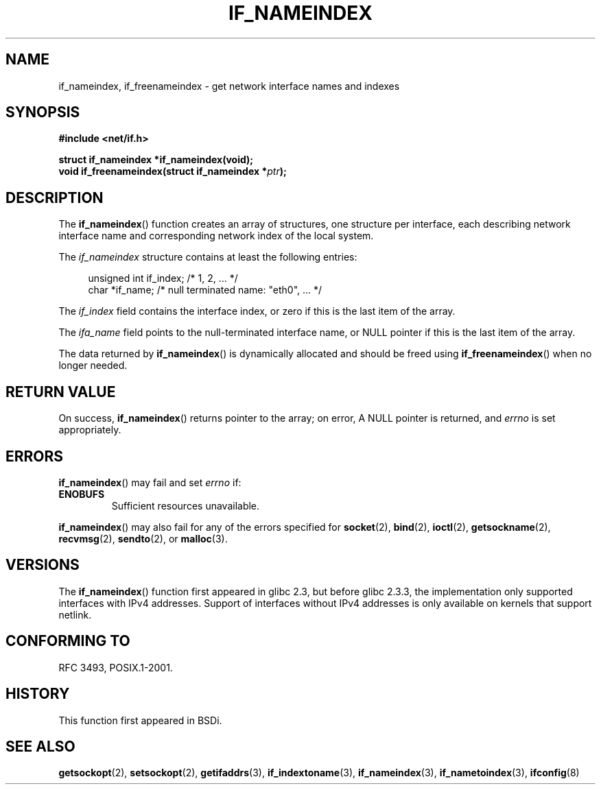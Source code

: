 .\" Copyright (c) 2012 YOSHIFUJI Hideaki <yoshfuji@linux-ipv6.org>
.\" 
.\" Permission is granted to make and distribute verbatim copies of this
.\" manual provided the copyright notice and this permission notice are
.\" preserved on all copies.
.\"
.\" Permission is granted to copy and distribute modified versions of
.\" this manual under the conditions for verbatim copying, provided that
.\" the entire resulting derived work is distributed under the terms of
.\" a permission notice identical to this one.
.\"
.\" Since the Linux kernel and libraries are constantly changing, this
.\" manual page may be incorrect or out-of-date.  The author(s) assume.
.\" no responsibility for errors or omissions, or for damages resulting.
.\" from the use of the information contained herein.  The author(s) may.
.\" not have taken the same level of care in the production of this.
.\" manual, which is licensed free of charge, as they might when working.
.\" professionally.
.\"
.\" Formatted or processed versions of this manual, if unaccompanied by
.\" the source, must acknowledge the copyright and authors of this work.
.\"
.TH IF_NAMEINDEX 3 2012-11-16 "GNU" "Linux Programmer's Manual"
.SH NAME
if_nameindex, if_freenameindex \- get network interface names and indexes
.SH SYNOPSIS
.nf
.B #include <net/if.h>
.sp
.BI "struct if_nameindex *if_nameindex(void);
.BI "void if_freenameindex(struct if_nameindex *" "ptr" );
.fi
.SH DESCRIPTION
The
.BR if_nameindex ()
function creates an array of structures, one structure per
interface, each describing network interface name and
corresponding network index of the local system.

The
.I if_nameindex
structure contains at least the following entries:
.sp
.in +4n
.nf
    unsigned int if_index;  /* 1, 2, ... */
    char *if_name;          /* null terminated name: "eth0", ... */
.fi
.in
.PP
The
.I if_index
field contains the interface index,
or zero if this is the last item of the array.
.PP
The
.I ifa_name
field points to the null-terminated interface name,
or NULL pointer if this is the last item of the array.
.PP
The data returned by
.BR if_nameindex ()
is dynamically allocated and should be freed using
.BR if_freenameindex ()
when no longer needed.
.SH RETURN VALUE
On success,
.BR if_nameindex ()
returns pointer to the array;
on error, A NULL pointer is returned, and
.I errno
is set appropriately.
.SH ERRORS
.BR if_nameindex ()
may fail and set
.I errno
if:
.TP
.B ENOBUFS
Sufficient resources unavailable.
.PP
.BR if_nameindex ()
may also fail for any of the errors specified for
.BR socket (2),
.BR bind (2),
.BR ioctl (2),
.BR getsockname (2),
.BR recvmsg (2),
.BR sendto (2),
or
.BR malloc (3).
.SH VERSIONS
The
.BR if_nameindex ()
function first appeared in glibc 2.3, but before glibc 2.3.3,
the implementation only supported interfaces with IPv4 addresses.
Support of interfaces without IPv4 addresses is only available
on kernels that support netlink.
.SH CONFORMING TO
RFC\ 3493, POSIX.1-2001.
.SH HISTORY
This function first appeared in BSDi.
.SH SEE ALSO
.BR getsockopt (2),
.BR setsockopt (2),
.BR getifaddrs (3),
.BR if_indextoname (3),
.BR if_nameindex (3),
.BR if_nametoindex (3),
.BR ifconfig (8)
